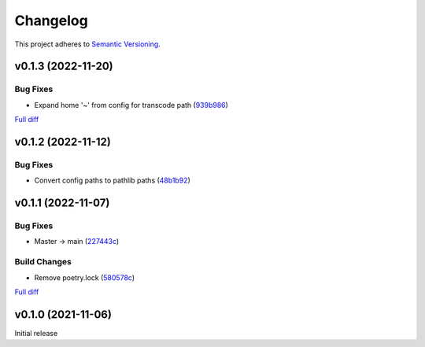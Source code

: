 #########
Changelog
#########

This project adheres to `Semantic Versioning <https://semver.org/spec/v2.0.0.html>`_.

v0.1.3 (2022-11-20)
===================

Bug Fixes
---------
* Expand home '~' from config for transcode path (`939b986 <https://github.com/MoeMusic/moe_transcode/commit/939b9867d09d8d41845a7d8262c0eeb7257b886d>`_)

`Full diff <https://github.com/MoeMusic/moe_transcode/compare/v0.1.2...v0.1.3>`__

v0.1.2 (2022-11-12)
===================

Bug Fixes
---------
* Convert config paths to pathlib paths (`48b1b92 <https://github.com/MoeMusic/moe_transcode/commit/48b1b9234178f73446684c1ad210872aca390b00>`_)

v0.1.1 (2022-11-07)
===================

Bug Fixes
---------
* Master -> main (`227443c <https://github.com/MoeMusic/moe_transcode/commit/227443c4e1185cf4ab3bd68e481f0a28625e0eaf>`_)

Build Changes
-------------
* Remove poetry.lock (`580578c <https://github.com/MoeMusic/moe_transcode/commit/580578c4c3cded9beb47c4da9615d01d100b0a77>`_)

`Full diff <https://github.com/MoeMusic/moe_transcode/compare/v0.1.0...v0.1.1>`__

v0.1.0 (2021-11-06)
===================
Initial release
